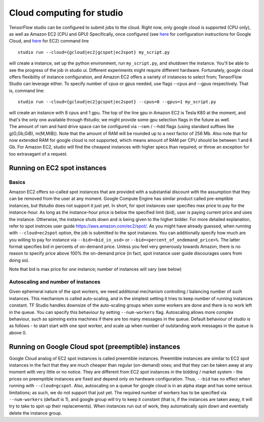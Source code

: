 Cloud computing for studio
==========================

TensorFlow studio can be configured to submit jobs to the cloud. Right
now, only google cloud is supported (CPU only), as well as Amazon EC2
(CPU and GPU) Specifically, once configured (see
`here <gcloud_setup.md>`__ for configuration instructions for Google
Cloud, and `here <ec2_setup.md>`__ for EC2) command line

::

    studio run --cloud={gcloud|ec2|gcspot|ec2spot} my_script.py 

will create a instance, set up the python environment, run
``my_script.py``, and shutdown the instance. You'll be able to see the
progress of the job in studio ui. Different experiments might require
different hardware. Fortunately, google cloud offers flexibility of
instance configuration, and Amazon EC2 offers a variety of instances to
select from; TensorFlow Studio can leverage either. To specify number of
cpus or gpus needed, use flags --cpus and --gpus respectively. That is,
command line:

::

    studio run --cloud={gcloud|ec2|gcspot|ec2spot} --cpus=8 --gpus=1 my_script.py 

| will create an instance with 8 cpus and 1 gpu. The top of the line gpu
  in Amazon EC2 is Tesla K80 at the moment, and that's the only one
  available through tfstudio; we might provide some gpu selection flags
  in the future as well.
| The amount of ram and hard drive space can be configured via --ram /
  --hdd flags (using standard suffixes like g(G,Gb,GiB), m(M,MiB)). Note
  that the amount of RAM will be rounded up to a next factor of 256 Mb.
  Also note that for now extended RAM for google cloud is not supported,
  which means amount of RAM per CPU should be between 1 and 6 Gb. For
  Amazon EC2, studio will find the cheapest instances with higher specs
  than required; or throw an exception for too extravagant of a request.

Running on EC2 spot instances
-----------------------------

Basics
~~~~~~

Amazon EC2 offers so-called spot instances that are provided with a
substantial discount with the assumption that they can be removed from
the user at any moment. Google Compute Engine has similar product called
pre-emptible instances, but tfstudio does not support it just yet. In
short, for spot instances user specifies max price to pay for the
instance-hour. As long as the instance-hour price is below the specified
limit (bid), user is paying current price and uses the instance.
Otherwise, the instance shuts down and is being given to the higher
bidder. For more detailed explanation, refer to spot instnces user guide
https://aws.amazon.com/ec2/spot/. As you might have already guessed,
when running with ``--cloud=ec2spot`` option, the job is submitted to
the spot instances. You can additionally specify how much are you
willing to pay for instance via ``--bid=<bid_in_usd>`` or
``--bid=<percent_of_ondemand_price>%``. The latter format specifies bid
in percents of on-demand price. Unless you feel very generously towards
Amazon, there is no reason to specify price above 100% the on-demand
price (in fact, spot instance user guide discourages users from doing
so).

Note that bid is max price for *one* instance; number of instances will
vary (see below)

Autoscaling and number of instances
~~~~~~~~~~~~~~~~~~~~~~~~~~~~~~~~~~~

Given ephemeral nature of the spot workers, we need additional mechanism
controlling / balancing number of such instances. This mechanism is
called auto-scaling, and in the simplest setting it tries to keep number
of running instances constant. TF Studio handles downsize of the
auto-scaling groups when some workers are done and there is no work left
in the queue. You can specify this behaviour by setting
``--num-workers`` flag. Autoscaling allows more complex behaviour, such
as spinning extra machines if there are too many messages in the queue.
Default behaviour of studio is as follows - to start start with one spot
worker, and scale up when number of outstanding work messages in the
queue is above 0.

Running on Google Cloud spot (preemptible) instances
----------------------------------------------------

Google Cloud analog of EC2 spot instances is called preemtible
instances. Preemtible instances are similar to EC2 spot instances in the
fact that they are much cheaper than regular (on-demand) ones; and that
they can be taken away at any moment with very little or no notice. They
are different from EC2 spot instances in the bidding / market system -
the prices on preemptible instances are fixed and depend only on
hardware configuration. Thus, ``--bid`` has no effect when running with
``--cloud=gcspot``. Also, autoscaling on a queue for google cloud is in
an alpha stage and has some serious limitations; as such, we do not
support that just yet. The required number of workers has to be
specified via ``--num-workers`` (default is 1), and google group will
try to keep it constant (that is, if the instances are taken away, it
will try to take to spin up their replacements). When instances run out
of work, they automatically spin down and eventially delete the instance
group.
